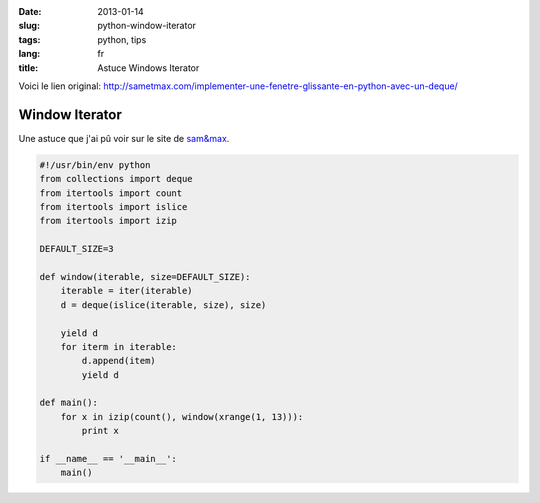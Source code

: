 :date: 2013-01-14
:slug: python-window-iterator
:tags: python, tips
:lang: fr
:title: Astuce Windows Iterator

Voici le lien original: http://sametmax.com/implementer-une-fenetre-glissante-en-python-avec-un-deque/

Window Iterator
###############

Une astuce que j'ai pû voir sur le site de `sam&max <http://sametmax.com>`_.


.. sourcecode:: python
    
    #!/usr/bin/env python
    from collections import deque
    from itertools import count
    from itertools import islice
    from itertools import izip

    DEFAULT_SIZE=3

    def window(iterable, size=DEFAULT_SIZE):
        iterable = iter(iterable)
        d = deque(islice(iterable, size), size)

        yield d
        for iterm in iterable:
            d.append(item)
            yield d

    def main():
        for x in izip(count(), window(xrange(1, 13))):
            print x

    if __name__ == '__main__':
        main()
            
